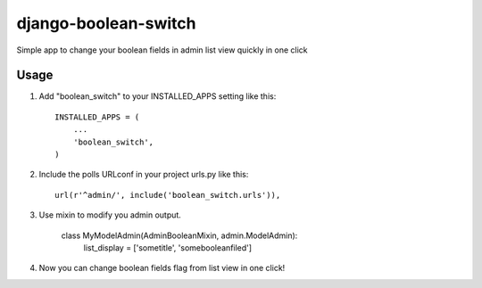 =====
django-boolean-switch
=====

Simple app to change your boolean fields in admin list view quickly in one click

Usage
-----------

1. Add "boolean_switch" to your INSTALLED_APPS setting like this::

    INSTALLED_APPS = (
        ...
        'boolean_switch',
    )

2. Include the polls URLconf in your project urls.py like this::

    url(r'^admin/', include('boolean_switch.urls')),

3. Use mixin to modify you admin output.

	class MyModelAdmin(AdminBooleanMixin, admin.ModelAdmin):
	    list_display = ['sometitle', 'somebooleanfiled']

4. Now you can change boolean fields flag from list view in one click!

